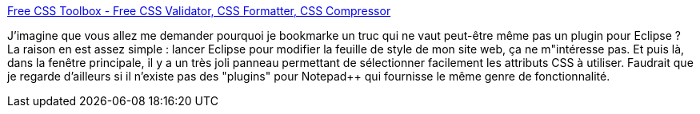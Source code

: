 :jbake-type: post
:jbake-status: published
:jbake-title: Free CSS Toolbox - Free CSS Validator, CSS Formatter, CSS Compressor
:jbake-tags: software,freeware,windows,css,editor,_mois_nov.,_année_2008
:jbake-date: 2008-11-05
:jbake-depth: ../
:jbake-uri: shaarli/1225887639000.adoc
:jbake-source: https://nicolas-delsaux.hd.free.fr/Shaarli?searchterm=http%3A%2F%2Fwww.blumentals.net%2Fcsstool%2F&searchtags=software+freeware+windows+css+editor+_mois_nov.+_ann%C3%A9e_2008
:jbake-style: shaarli

http://www.blumentals.net/csstool/[Free CSS Toolbox - Free CSS Validator, CSS Formatter, CSS Compressor]

J'imagine que vous allez me demander pourquoi je bookmarke un truc qui ne vaut peut-être même pas un plugin pour Eclipse ? La raison en est assez simple : lancer Eclipse pour modifier la feuille de style de mon site web, ça ne m"intéresse pas. Et puis là, dans la fenêtre principale, il y a un très joli panneau permettant de sélectionner facilement les attributs CSS à utiliser. Faudrait que je regarde d'ailleurs si il n'existe pas des "plugins" pour Notepad++ qui fournisse le même genre de fonctionnalité.
